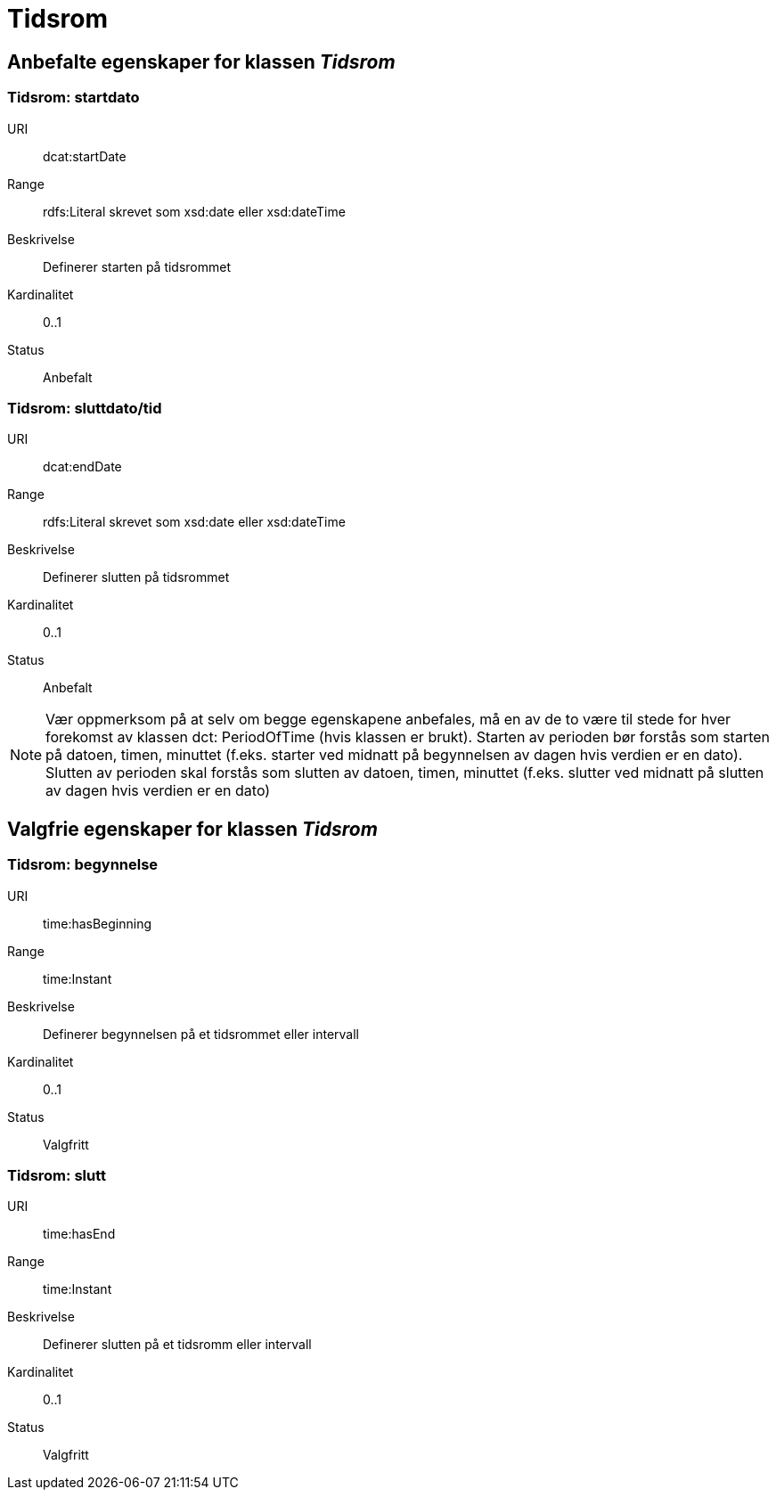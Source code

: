 = Tidsrom

== Anbefalte egenskaper for klassen _Tidsrom_

=== Tidsrom: startdato
[properties]
URI:: dcat:startDate
Range:: rdfs:Literal skrevet som xsd:date eller xsd:dateTime
Beskrivelse:: Definerer starten på tidsrommet
Kardinalitet:: 0..1
Status:: Anbefalt

=== Tidsrom: sluttdato/tid

[properties]
URI:: dcat:endDate
Range:: rdfs:Literal skrevet som xsd:date eller xsd:dateTime
Beskrivelse:: Definerer slutten på tidsrommet
Kardinalitet:: 0..1
Status:: Anbefalt

NOTE: Vær oppmerksom på at selv om begge egenskapene anbefales, må en av de to være til stede for hver forekomst av klassen dct: PeriodOfTime (hvis klassen er brukt). Starten av perioden bør forstås som starten på datoen, timen, minuttet (f.eks. starter ved midnatt på begynnelsen av dagen hvis verdien er en dato). Slutten av perioden skal forstås som slutten av datoen, timen, minuttet (f.eks. slutter ved midnatt på slutten av dagen hvis verdien er en dato)

== Valgfrie egenskaper for klassen _Tidsrom_

=== Tidsrom: begynnelse
URI:: time:hasBeginning
Range:: time:Instant
Beskrivelse:: Definerer begynnelsen på et tidsrommet eller intervall
Kardinalitet:: 0..1
Status:: Valgfritt


=== Tidsrom: slutt
URI:: time:hasEnd
Range:: time:Instant
Beskrivelse:: Definerer slutten på et tidsromm eller intervall
Kardinalitet:: 0..1
Status:: Valgfritt
